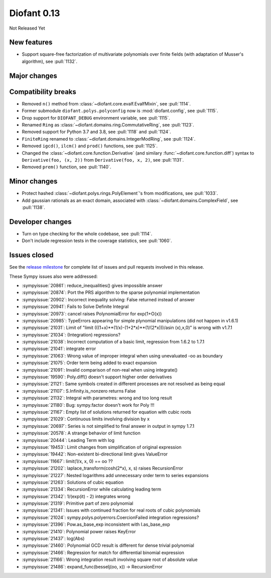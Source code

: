 ============
Diofant 0.13
============

Not Released Yet

New features
============

* Support square-free factorization of multivariate polynomials over finite fields (with adaptation of Musser's algorithm), see :pull:`1132`.

Major changes
=============

Compatibility breaks
====================

* Removed ``n()`` method from :class:`~diofant.core.evalf.EvalfMixin`, see :pull:`1114`.
* Former submodule ``diofant.polys.polyconfig`` now is :mod:`diofant.config`, see :pull:`1115`.
* Drop support for ``DIOFANT_DEBUG`` environment variable, see :pull:`1115`.
* Renamed ``Ring`` as :class:`~diofant.domains.ring.CommutativeRing`, see :pull:`1123`.
* Removed support for Python 3.7 and 3.8, see :pull:`1118` and :pull:`1124`.
* ``FiniteRing`` renamed to :class:`~diofant.domains.IntegerModRing`, see :pull:`1124`.
* Removed ``igcd()``, ``ilcm()`` and ``prod()`` functions, see :pull:`1125`.
* Changed the :class:`~diofant.core.function.Derivative` (and similary :func:`~diofant.core.function.diff`) syntax to ``Derivative(foo, (x, 2))`` from ``Derivative(foo, x, 2)``, see :pull:`1131`.
* Removed ``prem()`` function, see :pull:`1140`.

Minor changes
=============

* Protect hashed :class:`~diofant.polys.rings.PolyElement`'s from modifications, see :pull:`1033`.
* Add gaussian rationals as an exact domain, associated with :class:`~diofant.domains.ComplexField`, see :pull:`1138`.

Developer changes
=================

* Turn on type checking for the whole codebase, see :pull:`1114`.
* Don't include regression tests in the coverage statistics, see :pull:`1060`.

Issues closed
=============

See the `release milestone <https://github.com/diofant/diofant/milestone/7?closed=1>`_
for complete list of issues and pull requests involved in this release.

These Sympy issues also were addressed:

* :sympyissue:`20861`: reduce_inequalities() gives impossible answer
* :sympyissue:`20874`: Port the PRS algorithm to the sparse polynomial implementation
* :sympyissue:`20902`: Incorrect inequality solving: False returned instead of answer
* :sympyissue:`20941`: Fails to Solve Definite Integral
* :sympyissue:`20973`: cancel raises PolynomialError for exp(1+O(x))
* :sympyissue:`20985`: TypeErrors appearing for simple plynomial manipulations (did not happen in v1.6.1)
* :sympyissue:`21031`: Limit of "limit (((1+x)**(1/x)-(1+2*x)**(1/(2*x)))/asin (x),x,0)" is wrong with v1.7.1
* :sympyissue:`21034`: (Integration) regressions?
* :sympyissue:`21038`: Incorrect computation of a basic limit, regression from 1.6.2 to 1.7.1
* :sympyissue:`21041`: integrate error
* :sympyissue:`21063`: Wrong value of improper integral when using unevaluated -oo as boundary
* :sympyissue:`21075`: Order term being added to exact expansion
* :sympyissue:`21091`: Invalid comparison of non-real when using integrate()
* :sympyissue:`19590`: Poly.diff() doesn't support higher order derivatives
* :sympyissue:`21121`: Same symbols created in different processes are not resolved as being equal
* :sympyissue:`21107`: S.Infinity.is_nonzero returns False
* :sympyissue:`21132`: Integral with parametres: wrong and too long result
* :sympyissue:`21180`: Bug: sympy.factor doesn't work for Poly !!!
* :sympyissue:`21167`: Empty list of solutions returned for equation with cubic roots
* :sympyissue:`21029`: Continuous limits involving division by x
* :sympyissue:`20697`: Series is not simplified to final answer in output in sympy 1.7.1
* :sympyissue:`20578`: A strange behavior of limit function
* :sympyissue:`20444`: Leading Term with log
* :sympyissue:`19453`: Limit changes from simplification of original expression
* :sympyissue:`19442`: Non-existent bi-directional limit gives ValueError
* :sympyissue:`11667`: limit(1/x, x, 0) == oo ??
* :sympyissue:`21202`: laplace_transform(cosh(2*x), x, s) raises RecursionError
* :sympyissue:`21227`: Nested logarithms add unnecessary order term to series expansions
* :sympyissue:`21263`: Solutions of cubic equation
* :sympyissue:`21334`: RecursionError while calculating leading term
* :sympyissue:`21342`: 1/(exp(it) - 2) integrates wrong
* :sympyissue:`21319`: Primitive part of zero polynomial
* :sympyissue:`21341`: Issues with continued fraction for real roots of cubic polynomials
* :sympyissue:`21024`: sympy.polys.polyerrors.CoercionFailed integration regressions?
* :sympyissue:`21396`: Pow.as_base_exp inconsistent with I.as_base_exp
* :sympyissue:`21410`: Polynomial power raises KeyError
* :sympyissue:`21437`: log(Abs)
* :sympyissue:`21460`: Polynomial GCD result is different for dense trivial polynomial
* :sympyissue:`21466`: Regression for match for differential binomial expression
* :sympyissue:`21166`: Wrong integration result involving square root of absolute value
* :sympyissue:`21486`: expand_func(besselj(oo, x)) -> RecursionError
